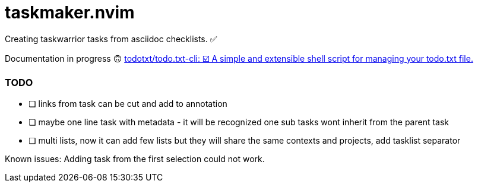 = taskmaker.nvim
Creating taskwarrior tasks from asciidoc checklists. ✅

Documentation in progress 🙃
https://github.com/todotxt/todo.txt-cli[todotxt/todo.txt-cli: ☑️ A simple and extensible shell script for managing your todo.txt file.]

=== TODO

* [ ] links from task can be cut and add to annotation
* [ ] maybe one line task with metadata - it will be recognized one sub tasks wont inherit from the parent task
* [ ] multi lists, now it can add few lists but they will share the same contexts and projects, add tasklist separator

Known issues:
Adding task from the first selection could not work. 
